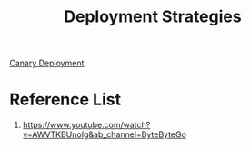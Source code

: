 :PROPERTIES:
:ID:       4828849a-85cc-4739-a65a-bb8057845103
:END:
#+title: Deployment Strategies
#+filetags:  

[[id:30e9c78c-eabe-45af-8618-ead8b41f8ad4][Canary Deployment]]

* Reference List
1. https://www.youtube.com/watch?v=AWVTKBUnoIg&ab_channel=ByteByteGo
